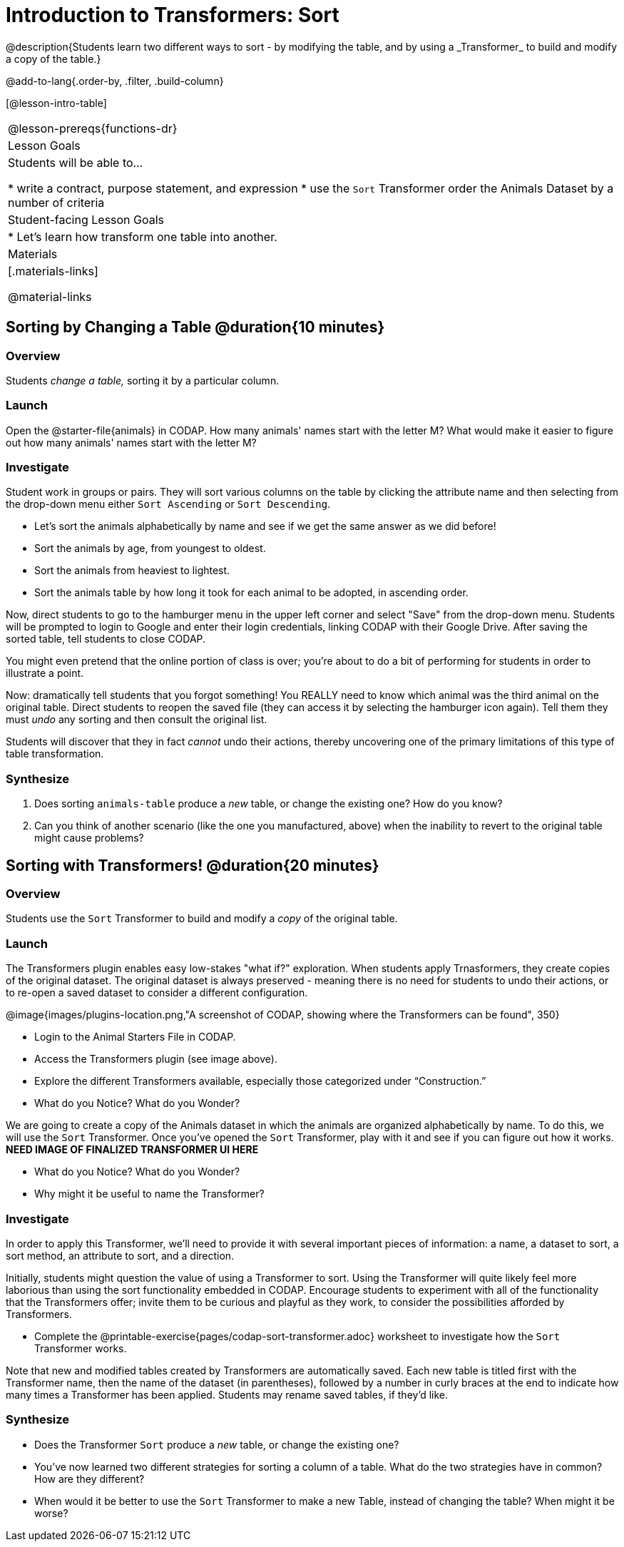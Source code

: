 = Introduction to Transformers: Sort
@description{Students learn two different ways to sort - by modifying the table, and by using a _Transformer_ to build and modify a copy of the table.}

@add-to-lang{.order-by, .filter, .build-column}

[@lesson-intro-table]
|===
@lesson-prereqs{functions-dr}
| Lesson Goals
| Students will be able to...

* write a contract, purpose statement, and expression
* use the `Sort` Transformer order the Animals Dataset by a number of criteria

| Student-facing Lesson Goals
|

* Let’s learn how transform one table into another.

| Materials
|[.materials-links]

@material-links

|===
== Sorting by Changing a Table @duration{10 minutes}

=== Overview
Students _change a table,_ sorting it by a particular column.

=== Launch

Open the @starter-file{animals} in CODAP. How many animals' names start with the letter M? What would make it easier to figure out how many animals' names start with the letter M?


=== Investigate

Student work in groups or pairs. They will sort various columns on the table by clicking the attribute name and then selecting from the drop-down menu either `Sort Ascending` or `Sort Descending`.

[.lesson-instruction]
- Let's sort the animals alphabetically by name and see if we get the same answer as we did before!
- Sort the animals by age, from youngest to oldest.
- Sort the animals from heaviest to lightest.
- Sort the animals table by how long it took for each animal to be adopted, in ascending order.

Now, direct students to go to the hamburger menu in the upper left corner and select "Save" from the drop-down menu. Students will be prompted to login to Google and enter their login credentials, linking CODAP with their Google Drive. After saving the sorted table, tell students to close CODAP.

You might even pretend that the online portion of class is over; you're about to do a bit of performing for students in order to illustrate a point.

Now: dramatically tell students that you forgot something! You REALLY need to know which animal was the third animal on the original table. Direct students to reopen the saved  file (they can access it by selecting the hamburger icon again). Tell them they must _undo_ any sorting and then consult the original list.

Students will discover that they in fact _cannot_ undo their actions, thereby uncovering one of the primary limitations of this type of table transformation.

=== Synthesize

. Does sorting `animals-table` produce a _new_ table, or change the existing one? How do you know?

. Can you think of another scenario (like the one you manufactured, above) when the inability to revert to the original table might cause problems?

== Sorting with Transformers! @duration{20 minutes}

=== Overview
Students use the `Sort` Transformer to build and modify a _copy_ of the original table.

=== Launch
The Transformers plugin enables easy low-stakes "what if?" exploration. When students apply Trnasformers, they create copies of the original dataset. The original dataset is always preserved - meaning there is no need for students to undo their actions, or to re-open a saved dataset to consider a different configuration.

@image{images/plugins-location.png,"A screenshot of CODAP, showing where the Transformers can be found", 350}

[.lesson-instruction]
--
- Login to the Animal Starters File in CODAP.
- Access the Transformers plugin (see image above).
- Explore the different Transformers available, especially those categorized under “Construction.”
- What do you Notice? What do you Wonder?
--

We are going to create a copy of the Animals dataset in which the animals are organized alphabetically by name. To do this, we will use the `Sort` Transformer. Once you've opened the `Sort` Transformer, play with it and see if you can figure out how it works. *NEED IMAGE OF FINALIZED TRANSFORMER UI HERE*

[.lesson-instruction]
--
- What do you Notice? What do you Wonder?
- Why might it be useful to name the Transformer?
--

=== Investigate

In order to apply this Transformer, we’ll need to provide it with several important pieces of information: a name, a dataset to sort, a sort method, an attribute to sort, and a direction.

Initially, students might question the value of using a Transformer to sort. Using the Transformer will quite likely feel more laborious than using the sort functionality embedded in CODAP. Encourage students to experiment with all of the functionality that the Transformers offer; invite them to be curious and playful as they work, to consider the possibilities afforded by Transformers.

[.lesson-instruction]
--
- Complete the @printable-exercise{pages/codap-sort-transformer.adoc} worksheet to investigate how the `Sort` Transformer works.
--

Note that new and modified tables created by Transformers are automatically saved. Each new table is titled first with the Transformer name, then the name of the dataset (in parentheses), followed by a number in curly braces at the end to indicate how many times a Transformer has been applied. Students may rename saved tables, if they’d like.

=== Synthesize
- Does the Transformer `Sort` produce a _new_ table, or change the existing one?
- You've now learned two different strategies for sorting a column of a table. What do the two strategies have in common? How are they different?
- When would it be better to use the `Sort` Transformer to make a new Table, instead of changing the table? When might it be worse?
